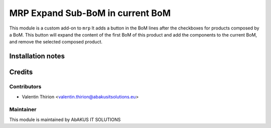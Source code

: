 =====================================
  MRP Expand Sub-BoM in current BoM
=====================================

This module is a custom add-on to ``mrp``
It adds a button in the BoM lines after the checkboxes for products composed by a BoM.
This button will expand the content of the first BoM of this product and add the components to the current BoM, and remove the selected composed product.

Installation notes
==================


Credits
=======

Contributors
------------

* Valentin Thirion <valentin.thirion@abakusitsolutions.eu>

Maintainer
-----------

.. image:: http://www.abakusitsolutions.eu/wp-content/themes/abakus/images/logo.gif
   :alt: AbAKUS IT SOLUTIONS
   :target: http://www.abakusitsolutions.eu

This module is maintained by AbAKUS IT SOLUTIONS